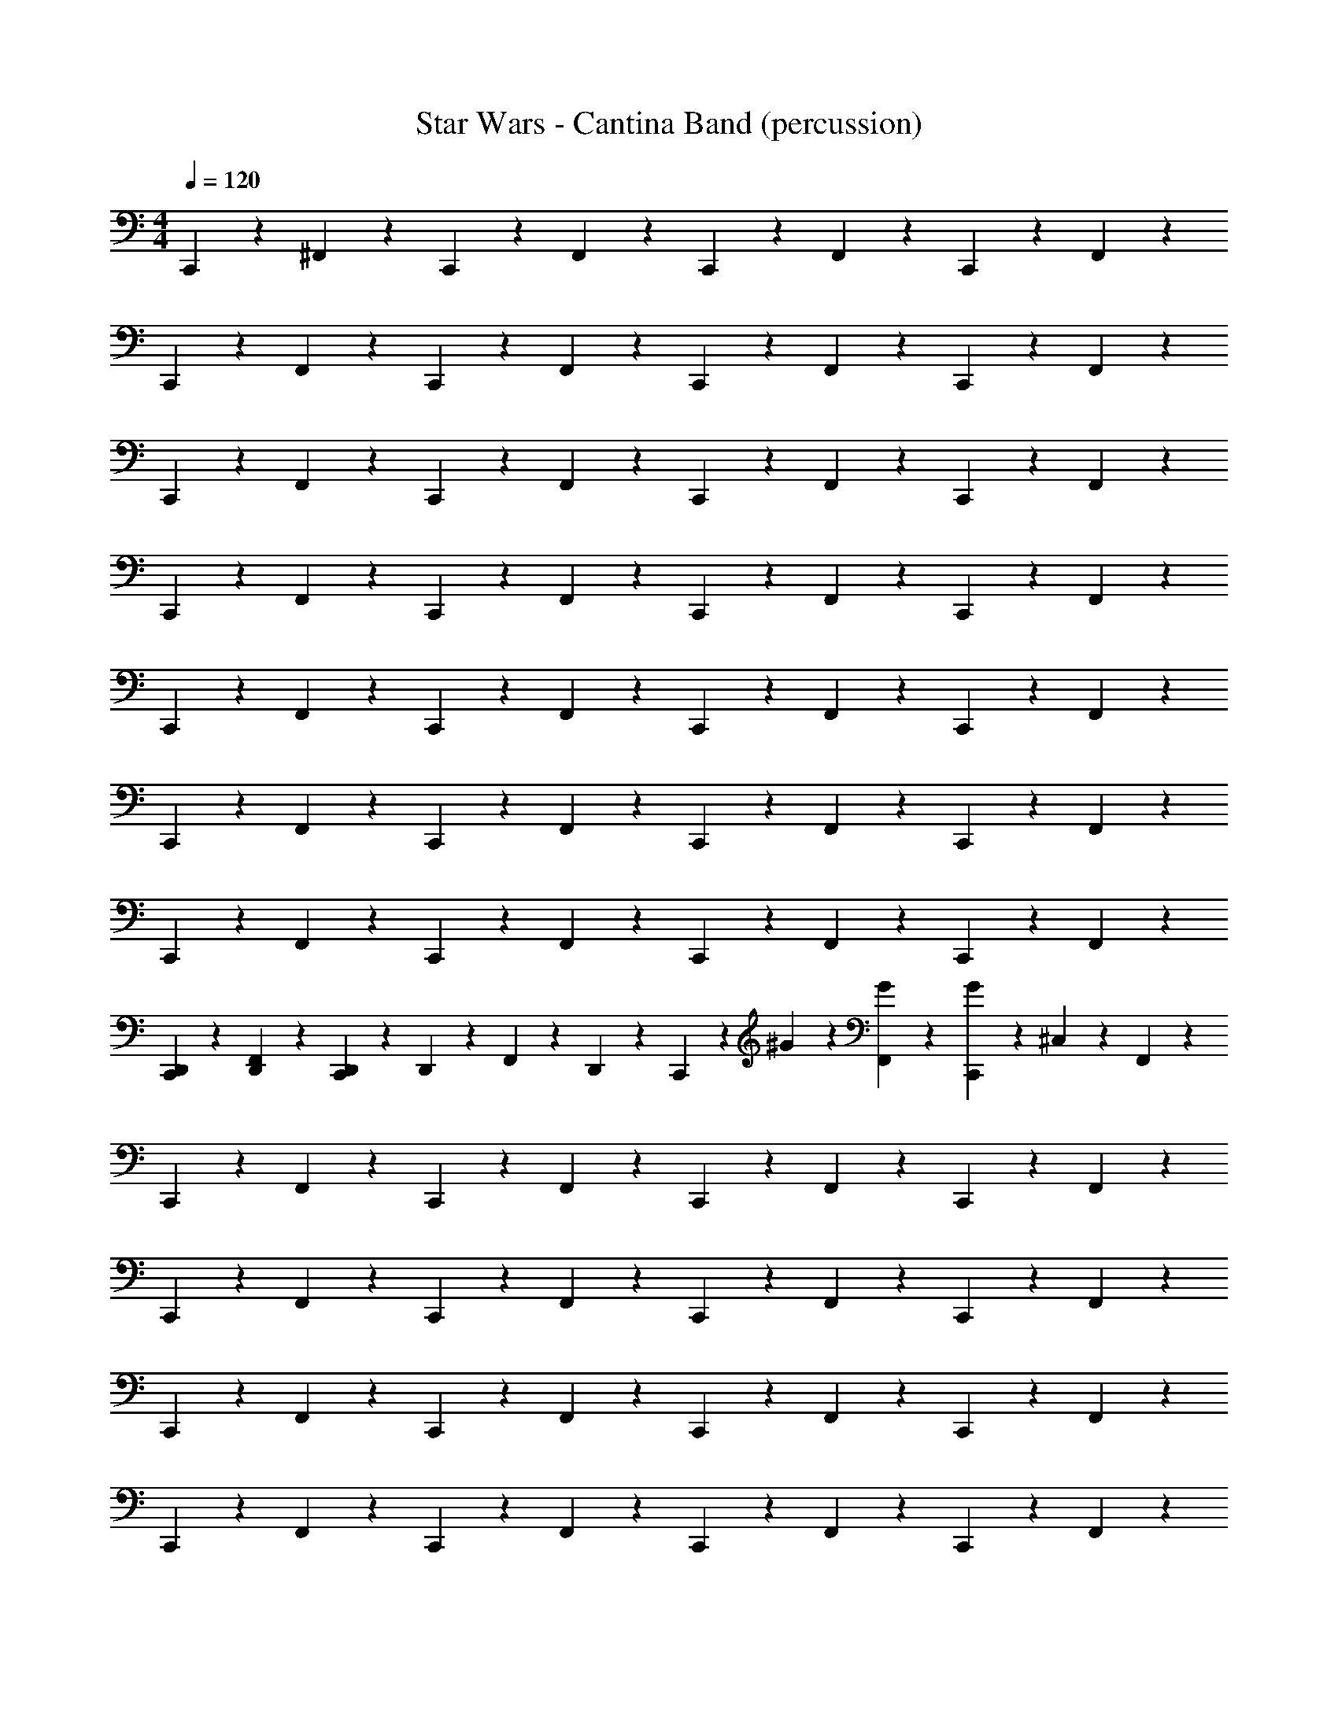 X: 1
T: Star Wars - Cantina Band (percussion)
Z: ABC Generated by Starbound Composer
L: 1/4
M: 4/4
Q: 1/4=120
K: C
C,,/7 z5/14 ^F,,/7 z5/14 C,,/7 z5/14 F,,/7 z5/14 C,,/7 z5/14 F,,/7 z5/14 C,,/7 z5/14 F,,/7 z5/14 
C,,/7 z5/14 F,,/7 z5/14 C,,/7 z5/14 F,,/7 z5/14 C,,/7 z5/14 F,,/7 z5/14 C,,/7 z5/14 F,,/7 z5/14 
C,,/7 z5/14 F,,/7 z5/14 C,,/7 z5/14 F,,/7 z5/14 C,,/7 z5/14 F,,/7 z5/14 C,,/7 z5/14 F,,/7 z5/14 
C,,/7 z5/14 F,,/7 z5/14 C,,/7 z5/14 F,,/7 z5/14 C,,/7 z5/14 F,,/7 z5/14 C,,/7 z5/14 F,,/7 z5/14 
C,,/7 z5/14 F,,/7 z5/14 C,,/7 z5/14 F,,/7 z5/14 C,,/7 z5/14 F,,/7 z5/14 C,,/7 z5/14 F,,/7 z5/14 
C,,/7 z5/14 F,,/7 z5/14 C,,/7 z5/14 F,,/7 z5/14 C,,/7 z5/14 F,,/7 z5/14 C,,/7 z5/14 F,,/7 z5/14 
C,,/7 z5/14 F,,/7 z5/14 C,,/7 z5/14 F,,/7 z5/14 C,,/7 z5/14 F,,/7 z5/14 C,,/7 z5/14 F,,/7 z5/14 
[C,,/7D,,/7] z5/14 [D,,/7F,,/7] z5/14 [C,,/7D,,/7] z3/28 D,,/7 z3/28 F,,/7 z3/28 D,,/7 z3/28 C,,/7 z3/28 ^G/7 z3/28 [F,,/7G/7] z5/14 [C,,/7G/7] z3/28 ^C,/7 z3/28 F,,/7 z5/14 
C,,/7 z5/14 F,,/7 z5/14 C,,/7 z5/14 F,,/7 z5/14 C,,/7 z5/14 F,,/7 z5/14 C,,/7 z5/14 F,,/7 z5/14 
C,,/7 z5/14 F,,/7 z5/14 C,,/7 z5/14 F,,/7 z5/14 C,,/7 z5/14 F,,/7 z5/14 C,,/7 z5/14 F,,/7 z5/14 
C,,/7 z5/14 F,,/7 z5/14 C,,/7 z5/14 F,,/7 z5/14 C,,/7 z5/14 F,,/7 z5/14 C,,/7 z5/14 F,,/7 z5/14 
C,,/7 z5/14 F,,/7 z5/14 C,,/7 z5/14 F,,/7 z5/14 C,,/7 z5/14 F,,/7 z5/14 C,,/7 z5/14 F,,/7 z5/14 
C,,/7 z5/14 F,,/7 z5/14 C,,/7 z5/14 F,,/7 z5/14 C,,/7 z5/14 F,,/7 z5/14 C,,/7 z5/14 F,,/7 z5/14 
C,,/7 z5/14 F,,/7 z5/14 C,,/7 z5/14 F,,/7 z5/14 C,,/7 z5/14 F,,/7 z5/14 C,,/7 z5/14 F,,/7 z5/14 
C,,/7 z5/14 F,,/7 z5/14 C,,/7 z5/14 F,,/7 z5/14 C,,/7 z5/14 F,,/7 z5/14 C,,/7 z5/14 F,,/7 z5/14 
[D,,/7C,,/7] z3/28 D,,3/20 z/10 [z/32F,,/7] D,,13/96 z/3 [z/16C,,/7] D,,7/48 z13/96 D,,5/32 F,,/7 z31/224 [z17/224C,33/224] D,,/7 C,,/7 z11/70 ^G,3/20 z/20 [z/18F,,/7] G,11/72 z7/24 [z/12C,,/7] G,5/36 z35/288 G,5/32 F,,/7 z5/14 
[C,,/7_B,,/7] z5/14 F,,/7 z13/56 [z5/56F,,5/32] [z/28^G,,37/252] C,,/7 z5/14 F,,/7 z5/14 [B,,/7C,,/7] z5/14 F,,/7 z5/28 [z23/168F,,/7] [z/24G,,17/120] C,,/7 z5/14 F,,/7 z53/168 [z/24B,,25/168] 
C,,/7 z5/14 F,,/7 z19/112 [z19/144F,,7/48] [z/18G,,43/288] C,,/7 z5/14 F,,/7 z5/14 [B,,/7C,,/7] z5/14 F,,/7 z3/14 F,,/7 [C,,/7G,,5/32] z5/14 F,,/7 z5/14 
[B,,/7C,,/7] z5/14 F,,/7 z3/14 F,,/7 [G,,/7C,,/7] z5/14 F,,/7 z9/28 [z/28B,,37/252] C,,/7 z5/14 F,,/7 z5/28 F,,/7 z/224 [z/32G,,41/288] C,,/7 z5/14 F,,/7 z53/168 [z/24B,,17/120] 
C,,/7 z5/14 F,,/7 z45/224 F,,5/32 [C,,/7G,,5/32] z5/14 F,,/7 z11/70 F,,13/90 z/180 [z/20G,,23/160] C,,/7 z5/14 F,,/7 z19/112 [z19/144F,,7/48] [z/18G,,43/288] C,,/7 z3/14 D,,/7 [z/28F,,/7] D,,17/112 z5/16 
[C,,/7C,3/20] z5/14 F,,/7 z13/56 [z5/56F,,5/32] [z/28G,,37/252] C,,/7 z5/14 F,,/7 z5/14 [B,,/7C,,/7] z5/14 F,,/7 z5/28 [z23/168F,,/7] [z/24G,,17/120] C,,/7 z5/14 F,,/7 z53/168 [z/24B,,25/168] 
C,,/7 z5/14 F,,/7 z19/112 [z19/144F,,7/48] [z/18G,,43/288] C,,/7 z5/14 F,,/7 z5/14 [B,,/7C,,/7] z5/14 F,,/7 z3/14 F,,/7 [C,,/7G,,5/32] z5/14 F,,/7 z5/14 
[B,,/7C,,/7] z5/14 F,,/7 z3/14 F,,/7 [G,,/7C,,/7] z5/14 F,,/7 z9/28 [z/28B,,37/252] C,,/7 z5/14 F,,/7 z5/28 F,,/7 z/224 [z/32G,,41/288] C,,/7 z5/14 F,,/7 z5/14 
[z/20C,,/7] ^C,,11/80 z5/16 [z/20F,,/7] C,,11/80 z5/16 [z/18=C,,/7] ^C,,11/72 z13/96 C,,5/32 F,,/7 z45/224 C,,5/32 =C,,/7 z17/126 D,,5/36 D,,/84 z/14 [z/20F,,/7] D,,/80 z29/112 D,,33/224 z/32 [z/16C,,/7] D,,7/48 z5/48 D,,7/48 z/24 [z/20F,,/7] D,,11/80 z15/112 D,,/7 z/28 
[C,,/7B,,/7] z5/14 [F,,/7=G,/7] z13/56 [z5/56F,,5/32] [z/28G,,37/252] C,,/7 z5/14 [F,,/7G,/7] z5/14 [B,,/7C,,/7] z5/14 [F,,/7G,/7] z5/28 [z23/168F,,/7] [z/24G,,17/120] C,,/7 z5/14 [F,,/7G,/7] z53/168 [z/24B,,25/168] 
C,,/7 z5/14 [F,,/7G,/7] z19/112 [z19/144F,,7/48] [z/18G,,43/288] C,,/7 z5/14 [F,,/7G,/7] z5/14 [B,,/7C,,/7] z5/14 [F,,/7G,/7] z3/14 F,,/7 [C,,/7G,,5/32] z5/14 [F,,/7G,/7] z5/14 
[C,,/7B,,/7] z5/14 [F,,/7G,/7] z13/56 [z5/56F,,5/32] [z/28G,,37/252] C,,/7 z5/14 [F,,/7G,/7] z5/14 [B,,/7C,,/7] z5/14 [F,,/7G,/7] z5/28 [z23/168F,,/7] [z/24G,,17/120] C,,/7 z5/14 [F,,/7G,/7] z53/168 [z/24B,,25/168] 
C,,/7 z5/14 [F,,/7G,/7] z19/112 [z19/144F,,7/48] [z/18G,,43/288] C,,/7 z5/14 [F,,/7G,/7] z5/14 [B,,/7C,,/7] z5/14 [F,,/7G,/7] z3/14 F,,/7 [C,,/7G,,5/32] z5/14 [F,,/7G,/7] z5/14 
[C,,/7B,,/7] z5/14 [F,,/7G,/7] z13/56 [z5/56F,,5/32] [z/28G,,37/252] C,,/7 z5/14 [F,,/7G,/7] z5/14 [B,,/7C,,/7] z5/14 [F,,/7G,/7] z5/28 [z23/168F,,/7] [z/24G,,17/120] C,,/7 z5/14 [F,,/7G,/7] z53/168 [z/24B,,25/168] 
C,,/7 z5/14 [F,,/7G,/7] z19/112 [z19/144F,,7/48] [z/18G,,43/288] C,,/7 z5/14 [F,,/7G,/7] z5/14 [B,,/7C,,/7] z5/14 [F,,/7G,/7] z3/14 F,,/7 [C,,/7G,,5/32] z5/14 [F,,/7G,/7] z5/14 
[C,,/7B,,/7] z5/14 [F,,/7G,/7] z13/56 [z5/56F,,5/32] [z/28G,,37/252] C,,/7 z5/14 [F,,/7G,/7] z5/14 [B,,/7C,,/7] z5/14 [F,,/7G,/7] z5/28 [z23/168F,,/7] [z/24G,,17/120] C,,/7 z5/14 [F,,/7G,/7] z53/168 [z/24B,,25/168] 
C,,/7 z5/14 [F,,/7G,/7] z19/112 [z19/144F,,7/48] [z/18G,,43/288] C,,/7 z5/14 [F,,/7G,/7] z5/14 [B,,/7C,,/7] z5/14 F,,/7 z3/14 F,,/7 [C,,/7G,,5/32] z5/14 F,,/7 z5/14 
[C,,/7B,,/7] z5/14 F,,/7 z13/56 [z5/56F,,5/32] [z/28G,,37/252] C,,/7 z5/14 F,,/7 z5/14 [B,,/7C,,/7] z5/14 F,,/7 z5/28 [z23/168F,,/7] [z/24G,,17/120] C,,/7 z5/14 F,,/7 z53/168 [z/24B,,25/168] 
C,,/7 z5/14 F,,/7 z19/112 [z19/144F,,7/48] [z/18G,,43/288] C,,/7 z5/14 F,,/7 z5/14 [B,,/7C,,/7] z5/14 F,,/7 z3/14 F,,/7 [C,,/7G,,5/32] z5/14 F,,/7 z5/14 
[C,,/7B,,/7] z5/14 F,,/7 z13/56 [z5/56F,,5/32] [z/28G,,37/252] C,,/7 z5/14 F,,/7 z5/14 [B,,/7C,,/7] z5/14 F,,/7 z5/28 [z23/168F,,/7] [z/24G,,17/120] C,,/7 z5/14 F,,/7 z53/168 [z/24B,,25/168] 
C,,/7 z5/14 F,,/7 z19/112 [z19/144F,,7/48] [z/18G,,43/288] C,,/7 z5/14 F,,/7 z5/14 [B,,/7C,,/7] z5/14 F,,/7 z3/14 F,,/7 [C,,/7G,,5/32] z5/14 F,,/7 z5/14 
[C,,/7B,,/7] z5/14 F,,/7 z13/56 [z5/56F,,5/32] [z/28G,,37/252] C,,/7 z5/14 F,,/7 z5/14 [B,,/7C,,/7] z5/14 F,,/7 z5/28 [z23/168F,,/7] [z/24G,,17/120] C,,/7 z5/14 F,,/7 z53/168 [z/24B,,25/168] 
C,,/7 z5/14 F,,/7 z19/112 [z19/144F,,7/48] [z/18G,,43/288] C,,/7 z5/14 F,,/7 z5/14 [B,,/7C,,/7] z5/14 F,,/7 z3/14 F,,/7 [C,,/7G,,5/32] z5/14 F,,/7 z5/14 
[C,,/7B,,/7] z5/14 F,,/7 z13/56 [z5/56F,,5/32] [z/28G,,37/252] C,,/7 z5/14 F,,/7 z5/14 [B,,/7C,,/7] z5/14 F,,/7 z5/28 [z23/168F,,/7] [z/24G,,17/120] C,,/7 z5/14 F,,/7 z53/168 [z/24B,,25/168] 
C,,/7 z5/14 F,,/7 z19/112 [z19/144F,,7/48] [z/18G,,43/288] C,,/7 z5/14 F,,/7 z5/14 [B,,/7C,,/7] z5/14 F,,/7 z3/14 F,,/7 [C,,/7G,,5/32] z5/14 F,,/7 z5/14 
[C,,/7B,,/7] z5/14 F,,/7 z13/56 [z5/56F,,5/32] [z/28G,,37/252] C,,/7 z5/14 F,,/7 z5/14 [B,,/7C,,/7] z5/14 F,,/7 z5/28 [z23/168F,,/7] [z/24G,,17/120] C,,/7 z5/14 F,,/7 z53/168 [z/24B,,25/168] 
C,,/7 z5/14 F,,/7 z19/112 [z19/144F,,7/48] [z/18G,,43/288] C,,/7 z5/14 F,,/7 z5/14 [B,,/7C,,/7] z5/14 F,,/7 z3/14 F,,/7 [C,,/7G,,5/32] z5/14 F,,/7 z3/28 F,,/7 z11/168 [z/24B,,25/168] 
C,,/7 z5/14 F,,/7 z19/112 [z19/144F,,7/48] [z/18G,,43/288] C,,/7 z5/14 F,,/7 z5/14 [B,,/7C,,/7] z5/14 F,,/7 z3/14 F,,/7 [C,,/7G,,5/32] z3/28 =C,5/36 z23/288 [z/32A,,5/32] F,,/7 z3/28 =F,,5/32 z23/160 
C,,3/20 z3/10 [z/24^F,,/7] =B,,/24 B,,5/36 z89/288 [z3/160B,,25/224] C,,3/20 z2/15 A,,5/48 z/16 F,,/7 z4/21 A,,/6 z/20 C,,3/20 z11/120 [z5/24A,,43/120] F,,/7 z25/168 A,,11/96 z3/32 [z/20=F,,/12] C,,3/20 z7/90 F,,7/72 z5/72 [z/18F,,8/63] ^F,,/7 z57/140 
C,,3/20 z3/10 [z/28F,,/7] B,,/28 z/84 B,,5/36 z59/180 [z/180C,,3/20] B,,83/288 z13/288 [z/9A,,/6] F,,/7 z45/224 B,,/8 z7/96 [z/120A,,19/120] C,,3/20 z11/70 [z/7A,,31/168] F,,/7 z3/14 A,,25/224 z/16 [z3/160A,,27/160] C,,3/20 z23/160 =F,,11/96 z/24 [z/32^F,,/7] =F,,3/32 z17/40 
C,,3/20 z3/10 [z/28^F,,/7] B,,/21 B,,7/60 z7/20 [z/30C,,3/20] B,,5/84 z31/126 A,,/9 F,,/7 z29/140 A,,/10 z/10 [z/30C,,3/20] =F,,/15 z9/140 F,,3/28 z/28 F,,11/126 z/18 [F,,3/28^F,,/7] z17/70 A,,/40 z/72 A,,23/288 z13/160 C,,3/20 z9/80 B,,/16 z3/32 [z/32B,,5/32] F,,/7 z57/140 
C,,3/20 z2/15 D,,13/96 z/32 [B,,/10F,,/7] z23/120 A,,11/96 z23/160 C,,3/20 z/10 D,,13/90 z7/288 [z/32B,,23/224] F,,/7 z25/168 B,,23/168 z17/140 C,,3/20 z9/80 D,,/8 z/16 [B,,/16F,,/7] z3/32 B,,3/32 z/12 D,,/8 z/24 [z/20A,,/16] [z17/160C,,3/20] A,,3/32 z/12 D,,2/21 z/14 [A,,/16F,,/7] z3/32 =F,,3/32 z/12 F,,/12 z/8 [z/120F,,13/120] 
[C,,3/20^C,119/120] z3/10 ^F,,/7 z5/14 C,,/7 z5/14 F,,/7 z5/14 C,,/7 z5/14 F,,/7 z5/14 C,,/7 z5/14 F,,/7 z5/14 C,,/7 z5/14 
F,,/7 z5/14 C,,/7 z5/14 F,,/7 z5/14 C,,/7 z5/14 F,,/7 z5/14 C,,/7 z5/14 F,,/7 z5/14 C,,/7 z5/14 
F,,/7 z5/14 C,,/7 z5/14 F,,/7 z5/14 C,,/7 z5/14 F,,/7 z5/14 C,,/7 z5/14 F,,/7 z5/14 C,,/7 z5/14 
F,,/7 z5/14 C,,/7 z5/14 F,,/7 z5/14 C,,/7 z5/14 F,,/7 z5/14 C,,/7 z5/14 F,,/7 z5/14 C,,/7 z5/14 
F,,/7 z5/14 C,,/7 z5/14 F,,/7 z5/14 C,,/7 z5/14 F,,/7 z5/14 C,,/7 z5/14 F,,/7 z5/14 C,,/7 z5/14 
F,,/7 z5/14 C,,/7 z5/14 F,,/7 z5/14 C,,/7 z5/14 F,,/7 z5/14 C,,/7 z5/14 F,,/7 z5/14 C,,/7 z5/14 
F,,/7 z5/14 C,,/7 z5/14 F,,/7 z5/14 C,,/7 z5/14 F,,/7 z5/14 C,,/7 z5/14 F,,/7 z5/14 [z/14C,,/7] D,,33/224 z9/32 
[z/12F,,/7] D,,5/36 z5/18 [z/12C,,/7] D,,5/36 z23/180 D,,3/20 F,,/7 z5/112 D,,7/48 z/6 C,,/7 z45/224 _B,,5/32 [z/32F,,/7] B,,13/96 z11/42 [z/14C,/7] [C,,/7B,,3/20] 
